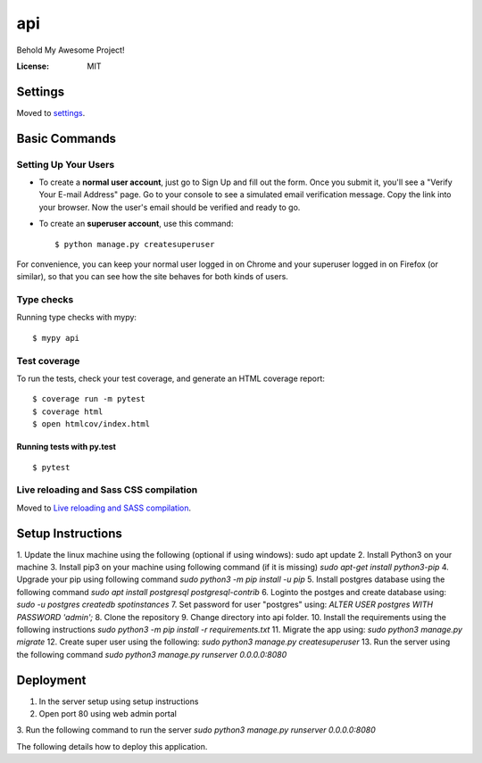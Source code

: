 api
===

Behold My Awesome Project!

.. image:: https://img.shields.io/badge/built%20with-Cookiecutter%20Django-ff69b4.svg?logo=cookiecutter
     :target: https://github.com/pydanny/cookiecutter-django/
     :alt: Built with Cookiecutter Django
.. image:: https://img.shields.io/badge/code%20style-black-000000.svg
     :target: https://github.com/ambv/black
     :alt: Black code style

:License: MIT

Settings
--------

Moved to settings_.

.. _settings: http://cookiecutter-django.readthedocs.io/en/latest/settings.html

Basic Commands
--------------

Setting Up Your Users
^^^^^^^^^^^^^^^^^^^^^

* To create a **normal user account**, just go to Sign Up and fill out the form. Once you submit it, you'll see a "Verify Your E-mail Address" page. Go to your console to see a simulated email verification message. Copy the link into your browser. Now the user's email should be verified and ready to go.

* To create an **superuser account**, use this command::

    $ python manage.py createsuperuser

For convenience, you can keep your normal user logged in on Chrome and your superuser logged in on Firefox (or similar), so that you can see how the site behaves for both kinds of users.

Type checks
^^^^^^^^^^^

Running type checks with mypy:

::

  $ mypy api

Test coverage
^^^^^^^^^^^^^

To run the tests, check your test coverage, and generate an HTML coverage report::

    $ coverage run -m pytest
    $ coverage html
    $ open htmlcov/index.html

Running tests with py.test
~~~~~~~~~~~~~~~~~~~~~~~~~~

::

  $ pytest

Live reloading and Sass CSS compilation
^^^^^^^^^^^^^^^^^^^^^^^^^^^^^^^^^^^^^^^

Moved to `Live reloading and SASS compilation`_.

.. _`Live reloading and SASS compilation`: http://cookiecutter-django.readthedocs.io/en/latest/live-reloading-and-sass-compilation.html


Setup Instructions
------------------------------------------
1. Update the linux machine using the following (optional if using windows):
sudo apt update
2. Install Python3 on your machine
3. Install pip3 on your machine using following command (if it is missing)
`sudo apt-get install python3-pip`
4. Upgrade your pip using following command
`sudo python3 -m pip install -u pip`
5. Install postgres database using the following command 
`sudo apt install postgresql postgresql-contrib`
6. Loginto the postges and create database using:
`sudo -u postgres createdb spotinstances`
7. Set password for user "postgres" using:
`ALTER USER postgres WITH PASSWORD 'admin';`
8. Clone the repository
9. Change directory into api folder.
10. Install the requirements using the following instructions
`sudo python3 -m pip install -r requirements.txt`
11. Migrate the app using: 
`sudo python3 manage.py migrate`
12. Create super user using the following:
`sudo python3 manage.py createsuperuser`
13. Run the server using the following command
`sudo python3 manage.py runserver 0.0.0.0:8080`


Deployment
----------
1. In the server setup using setup instructions
2. Open port 80 using web admin portal
3. Run the following command to run the server
`sudo python3 manage.py runserver 0.0.0.0:8080`

The following details how to deploy this application.
